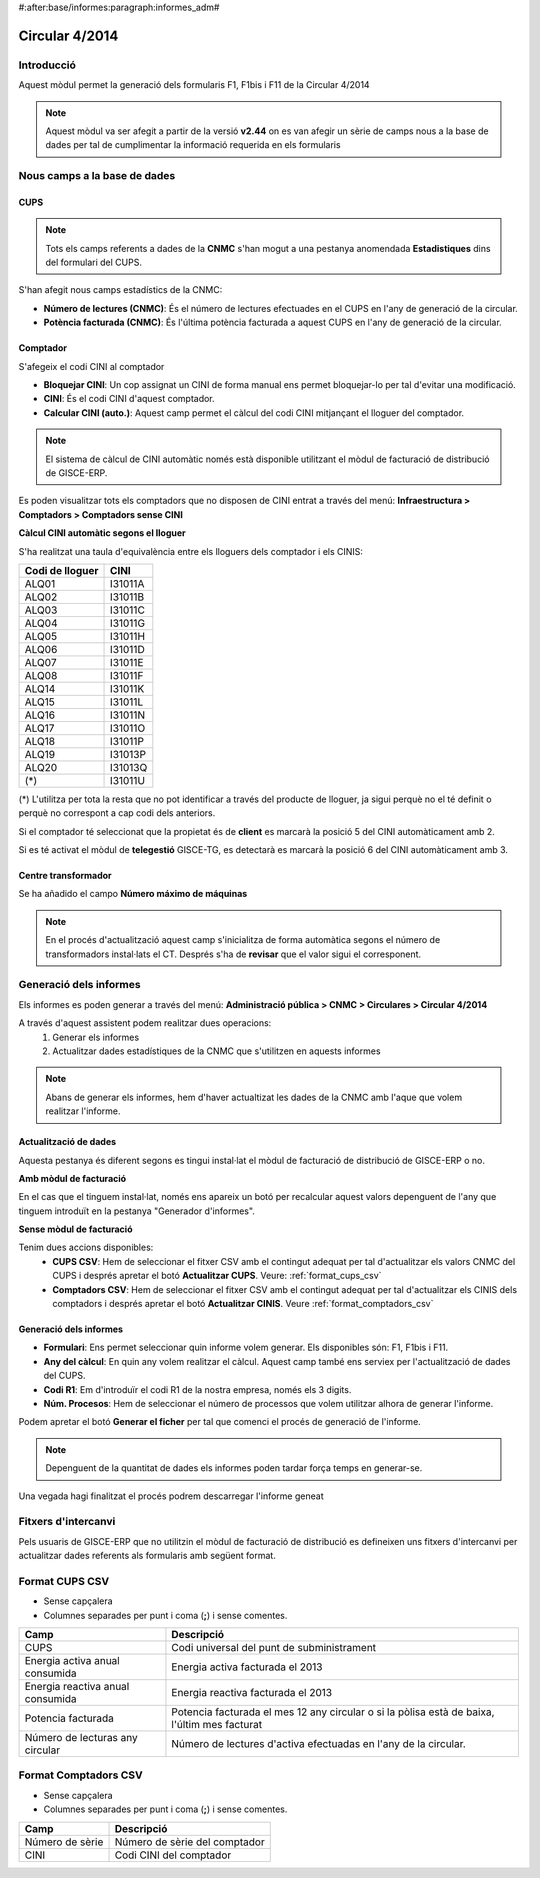 #:after:base/informes:paragraph:informes_adm#

Circular 4/2014
---------------

Introducció
^^^^^^^^^^^

Aquest mòdul permet la generació dels formularis F1, F1bis i F11 de la Circular
4/2014

.. note::
    Aquest mòdul va ser afegit a partir de la versió **v2.44** on es van afegir un
    sèrie de camps nous a la base de dades per tal de cumplimentar la informació
    requerida en els formularis

Nous camps a la base de dades
^^^^^^^^^^^^^^^^^^^^^^^^^^^^^

CUPS
""""

.. note::
    Tots els camps referents a dades de la **CNMC** s'han mogut a una pestanya
    anomendada **Estadistiques** dins del formulari del CUPS.

.. image:: _static/informes/4_2014/form_cups_estadistiques.png

S'han afegit nous camps estadístics de la CNMC:

* **Número de lectures (CNMC)**: És el número de lectures efectuades en el CUPS
  en l'any de generació de la circular.
* **Potència facturada (CNMC)**: És l'última potència facturada a aquest CUPS en
  l'any de generació de la circular.

Comptador
"""""""""

S'afegeix el codi CINI al comptador

.. image:: _static/informes/4_2014/form_comptador_cini.png

* **Bloquejar CINI**: Un cop assignat un CINI de forma manual ens permet
  bloquejar-lo per tal d'evitar una modificació.
* **CINI**: És el codi CINI d'aquest comptador.
* **Calcular CINI (auto.)**: Aquest camp permet el càlcul del codi CINI mitjançant
  el lloguer del comptador.

.. note::
    El sistema de càlcul de CINI automàtic només està disponible utilitzant el
    mòdul de facturació de distribució de GISCE-ERP.

Es poden visualitzar tots els comptadors que no disposen de CINI entrat a través
del menú: **Infraestructura > Comptadors > Comptadors sense CINI**

**Càlcul CINI automàtic segons el lloguer**

S'ha realitzat una taula d'equivalència entre els lloguers dels comptador i els
CINIS:

=============== =======
Codi de lloguer   CINI
=============== =======
   ALQ01        I31011A
   ALQ02        I31011B
   ALQ03        I31011C
   ALQ04        I31011G
   ALQ05        I31011H
   ALQ06        I31011D
   ALQ07        I31011E
   ALQ08        I31011F
   ALQ14        I31011K
   ALQ15        I31011L
   ALQ16        I31011N
   ALQ17        I31011O
   ALQ18        I31011P
   ALQ19        I31013P
   ALQ20        I31013Q
    (\*)        I31011U
=============== =======

(\*) L'utilitza per tota la resta que no pot identificar a través del producte
de lloguer, ja sigui perquè no el té definit o perquè no correspont a cap
codi dels anteriors.

Si el comptador té seleccionat que la propietat és de **client** es marcarà la
posició 5 del CINI automàticament amb 2.

Si es té activat el mòdul de **telegestió** GISCE-TG, es detectarà es marcarà
la posició 6 del CINI automàticament amb 3.


Centre transformador
""""""""""""""""""""

Se ha añadido el campo **Número máximo de máquinas**

.. image:: _static/informes/4_2014/form_cts_num_maquines.png

.. note::
    En el procés d'actualització aquest camp s'inicialitza de forma automàtica
    segons el número de transformadors instal·lats el CT. Després s'ha de
    **revisar** que el valor sigui el corresponent.


Generació dels informes
^^^^^^^^^^^^^^^^^^^^^^^

Els informes es poden generar a través del menú: **Administració pública >
CNMC > Circulares > Circular 4/2014**

A través d'aquest assistent podem realitzar dues operacions:
  1. Generar els informes
  2. Actualitzar dades estadístiques de la CNMC que s'utilitzen en aquests
     informes

.. note::
    Abans de generar els informes, hem d'haver actualtizat les dades de la CNMC
    amb l'aque que volem realitzar l'informe.


Actualització de dades
""""""""""""""""""""""

Aquesta pestanya és diferent segons es tingui instal·lat el mòdul de facturació
de distribució de GISCE-ERP o no.

**Amb mòdul de facturació**

.. image:: _static/informes/4_2014/form_wizard_update_facturacio.png

En el cas que el tinguem instal·lat, només ens apareix un botó per recalcular aquest
valors depenguent de l'any que tinguem introduït en la pestanya "Generador d'informes".

**Sense mòdul de facturació**

.. image:: _static/informes/4_2014/form_wizard_update_no_facturacio.png

Tenim dues accions disponibles:
  * **CUPS CSV**: Hem de seleccionar el fitxer CSV amb el contingut adequat per
    tal d'actualitzar els valors CNMC del CUPS i després apretar el botó
    **Actualitzar CUPS**. Veure: :ref:`format_cups_csv`
  * **Comptadors CSV**: Hem de seleccionar el fitxer CSV amb el contingut
    adequat per tal d'actualitzar els CINIS dels comptadors i després apretar el
    botó **Actualitzar CINIS**. Veure :ref:`format_comptadors_csv`


Generació dels informes
"""""""""""""""""""""""

.. image:: _static/informes/4_2014/form_wizard_circular.png

* **Formulari**: Ens permet seleccionar quin informe volem generar. Els
  disponibles són: F1, F1bis i F11.
* **Any del càlcul**: En quin any volem realitzar el càlcul. Aquest camp també
  ens serviex per l'actualització de dades del CUPS.
* **Codi R1**: Em d'introduïr el codi R1 de la nostra empresa, només els 3 digits.
* **Núm. Procesos**: Hem de seleccionar el número de processos que volem
  utilitzar alhora de generar l'informe.

Podem apretar el botó **Generar el ficher** per tal que comenci el procés de
generació de l'informe.

.. note::
    Depenguent de la quantitat de dades els informes poden tardar força temps
    en generar-se.

Una vegada hagi finalitzat el procés podrem descarregar l'informe geneat

.. image:: _static/informes/4_2014/form_wizard_result.png


Fitxers d'intercanvi
^^^^^^^^^^^^^^^^^^^^


Pels usuaris de GISCE-ERP que no utilitzin el mòdul de facturació de distribució
es defineixen uns fitxers d'intercanvi per actualitzar dades referents als
formularis amb següent format.

.. _format_cups_csv:

Format CUPS CSV
^^^^^^^^^^^^^^^

* Sense capçalera
* Columnes separades per punt i coma (**;**) i sense comentes.

================================ ===============================================
Camp                             Descripció
================================ ===============================================
CUPS                             Codi universal del punt de subministrament
Energia activa anual consumida   Energia activa facturada el 2013
Energia reactiva anual consumida Energia reactiva facturada el 2013
Potencia facturada               Potencia facturada el mes 12 any circular o si
                                 la pòlisa està de baixa, l'últim mes facturat
Número de lecturas any circular  Número de lectures d'activa efectuadas en l'any
                                 de la circular.
================================ ===============================================

.. _format_comptadors_csv:

Format Comptadors CSV
^^^^^^^^^^^^^^^^^^^^^

* Sense capçalera
* Columnes separades per punt i coma (**;**) i sense comentes.

===============  =============================
Camp             Descripció
===============  =============================
Número de sèrie  Número de sèrie del comptador
CINI             Codi CINI del comptador
===============  =============================